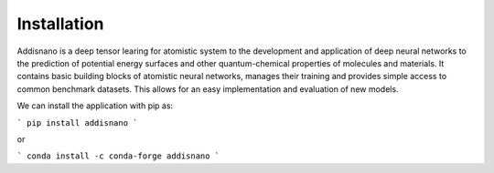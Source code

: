 Installation
======================

Addisnano is a deep tensor learing for atomistic system to the development and application of deep neural networks to the prediction of potential energy surfaces and other quantum-chemical properties of molecules and materials. It contains basic building blocks of atomistic neural networks, manages their training and provides simple access to common benchmark datasets. This allows for an easy implementation and evaluation of new models.

We can install the application with pip as:

```
pip install addisnano
```

or 


```
conda install -c conda-forge addisnano
```
